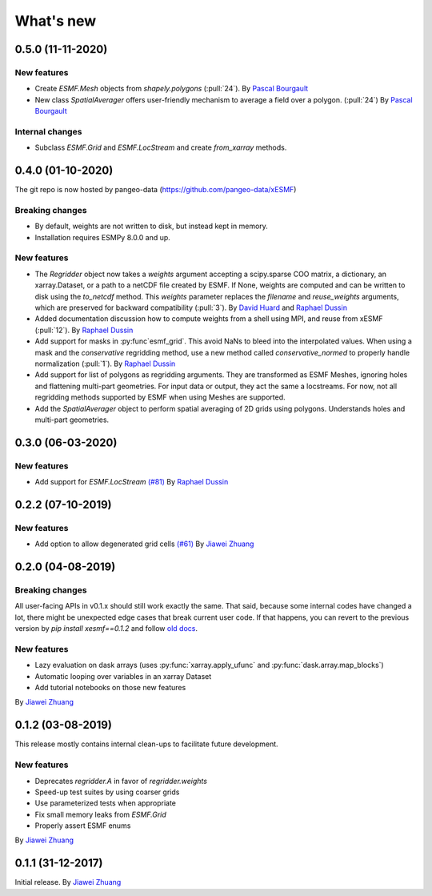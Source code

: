 What's new
==========

0.5.0 (11-11-2020)
------------------

New features
~~~~~~~~~~~~
* Create `ESMF.Mesh` objects from `shapely.polygons` (:pull:`24`). By `Pascal Bourgault <https://github.com/aulemahal>`_
* New class `SpatialAverager` offers user-friendly mechanism to average a field over a polygon. (:pull:`24`) By `Pascal Bourgault <https://github.com/aulemahal>`_

Internal changes
~~~~~~~~~~~~~~~~
* Subclass `ESMF.Grid` and `ESMF.LocStream` and create `from_xarray` methods.



0.4.0 (01-10-2020)
------------------
The git repo is now hosted by pangeo-data (https://github.com/pangeo-data/xESMF)

Breaking changes
~~~~~~~~~~~~~~~~
* By default, weights are not written to disk, but instead kept in memory.
* Installation requires ESMPy 8.0.0 and up.

New features
~~~~~~~~~~~~
* The `Regridder` object now takes a `weights` argument accepting a scipy.sparse COO matrix,
  a dictionary, an xarray.Dataset, or a path to a netCDF file created by ESMF. If None, weights
  are computed and can be written to disk using the `to_netcdf` method. This `weights` parameter
  replaces the `filename` and `reuse_weights` arguments, which are preserved for backward compatibility (:pull:`3`).
  By `David Huard <https://github.com/huard>`_ and `Raphael Dussin <https://github.com/raphaeldussin>`_
* Added documentation discussion how to compute weights from a shell using MPI, and reuse from xESMF (:pull:`12`).
  By `Raphael Dussin <https://github.com/raphaeldussin>`_
* Add support for masks in :py:func`esmf_grid`. This avoid NaNs to bleed into the interpolated values.
  When using a mask and the `conservative` regridding method, use a new method called
  `conservative_normed` to properly handle normalization (:pull:`1`).
  By `Raphael Dussin <https://github.com/raphaeldussin>`_
* Add support for list of polygons as regridding arguments. They are transformed as ESMF Meshes,
  ignoring holes and flattening multi-part geometries. For input data or output, they act the
  same a locstreams. For now, not all regridding methods supported by ESMF when using Meshes
  are supported.
* Add the `SpatialAverager` object to perform spatial averaging of 2D grids using polygons. Understands holes and multi-part geometries.



0.3.0 (06-03-2020)
------------------

New features
~~~~~~~~~~~~
* Add support for `ESMF.LocStream` `(#81) <https://github.com/JiaweiZhuang/xESMF/pull/81>`_
  By `Raphael Dussin <https://github.com/raphaeldussin>`_


0.2.2 (07-10-2019)
------------------

New features
~~~~~~~~~~~~
* Add option to allow degenerated grid cells `(#61) <https://github.com/JiaweiZhuang/xESMF/pull/61>`_
  By `Jiawei Zhuang <https://github.com/JiaweiZhuang>`_


0.2.0 (04-08-2019)
------------------

Breaking changes
~~~~~~~~~~~~~~~~
All user-facing APIs in v0.1.x should still work exactly the same. That said, because some internal codes have changed a lot, there might be unexpected edge cases that break current user code. If that happens, you can revert to the previous version by `pip install xesmf==0.1.2` and follow `old docs <https://xesmf.readthedocs.io/en/v0.1.2/>`_.

New features
~~~~~~~~~~~~
* Lazy evaluation on dask arrays (uses :py:func:`xarray.apply_ufunc` and :py:func:`dask.array.map_blocks`)
* Automatic looping over variables in an xarray Dataset
* Add tutorial notebooks on those new features

By `Jiawei Zhuang <https://github.com/JiaweiZhuang>`_


0.1.2 (03-08-2019)
------------------
This release mostly contains internal clean-ups to facilitate future development.

New features
~~~~~~~~~~~~
* Deprecates `regridder.A` in favor of `regridder.weights`
* Speed-up test suites by using coarser grids
* Use parameterized tests when appropriate
* Fix small memory leaks from `ESMF.Grid`
* Properly assert ESMF enums

By `Jiawei Zhuang <https://github.com/JiaweiZhuang>`_


0.1.1 (31-12-2017)
------------------
Initial release.
By `Jiawei Zhuang <https://github.com/JiaweiZhuang>`_


